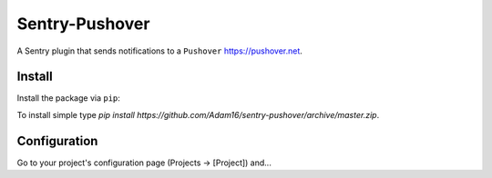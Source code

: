 Sentry-Pushover
=============

A Sentry plugin that sends notifications to a ``Pushover`` https://pushover.net.

Install
-------

Install the package via ``pip``::

To install simple type `pip install https://github.com/Adam16/sentry-pushover/archive/master.zip`.

Configuration
-------------

Go to your project's configuration page (Projects -> [Project]) and...